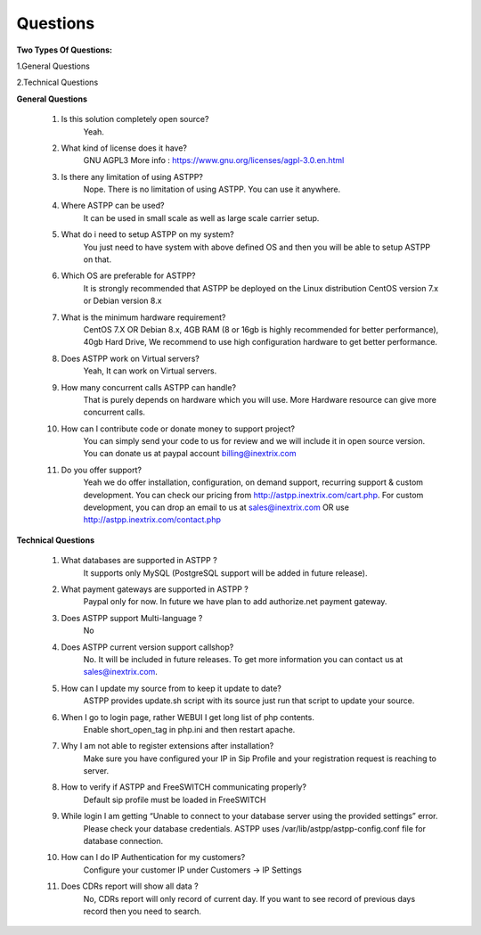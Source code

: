 =========
Questions
=========

**Two Types Of Questions:**

1.General Questions

2.Technical Questions



**General Questions**

 1. Is this solution completely open source?
     Yeah.
    
    
 2. What kind of license does it have?
     GNU AGPL3 More info : https://www.gnu.org/licenses/agpl-3.0.en.html


 3. Is there any limitation of using ASTPP?
     Nope. There is no limitation of using ASTPP. You can use it anywhere.


 4. Where ASTPP can be used?
     It can be used in small scale as well as large scale carrier setup.


 5. What do i need to setup ASTPP on my system?
     You just need to have system with above defined OS and then you will be able to setup ASTPP on that.


 6. Which OS are preferable for ASTPP?
     It is strongly recommended that ASTPP be deployed on the Linux distribution CentOS version 7.x or Debian version 8.x


 7. What is the minimum hardware requirement?
     CentOS 7.X OR Debian 8.x,
     4GB RAM (8 or 16gb is highly recommended for better performance), 
     40gb Hard Drive,
     We recommend to use high configuration hardware to get better performance.


 8. Does ASTPP work on Virtual servers?
     Yeah, It can work on Virtual servers.


 9. How many concurrent calls ASTPP can handle?
     That is purely depends on hardware which you will use. 
     More Hardware resource can give more concurrent calls.


 10. How can I contribute code or donate money to support project?
      You can simply send your code to us for review and we will include it in open source version.
      You can donate us at paypal account billing@inextrix.com 


 11. Do you offer support?
      Yeah we do offer installation, configuration, on demand support, recurring support & custom development. 
      You can check our pricing from http://astpp.inextrix.com/cart.php. For custom development, you can drop an email to 
      us at sales@inextrix.com OR use http://astpp.inextrix.com/contact.php



**Technical Questions**

  1. What databases are supported in ASTPP ?
      It supports only MySQL (PostgreSQL support will be added in future release).
   
   
  2. What payment gateways are supported in ASTPP ?
      Paypal only for now. In future we have plan to add authorize.net payment gateway.


  3. Does ASTPP support Multi-language ?
      No


  4. Does ASTPP current version support callshop?
      No. It will be included in future releases. To get more information you can contact us at sales@inextrix.com.


  5. How can I update my source from to keep it update to date?
      ASTPP provides update.sh script with its source just run that script to update your source.


  6. When I go to login page, rather WEBUI I get long list of php contents.
      Enable short_open_tag in php.ini and then restart apache.


  7. Why I am not able to register extensions after installation?
      Make sure you have configured your IP in Sip Profile and your registration request is reaching to server.


  8. How to verify if ASTPP and FreeSWITCH communicating properly?
      Default sip profile must be loaded in FreeSWITCH


  9. While login I am getting “Unable to connect to your database server using the provided settings” error.
      Please check your database credentials. ASTPP uses /var/lib/astpp/astpp-config.conf file for database connection.


  10. How can I do IP Authentication for my customers?
       Configure your customer IP under Customers -> IP Settings


  11. Does CDRs report will show all data ?
       No, CDRs report will only record of current day. If you want to see record of previous days record then you need 
       to search.














